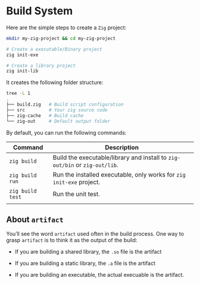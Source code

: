 * Build System

Here are the simple steps to create a =Zig= project:

#+BEGIN_SRC bash
  mkdir my-zig-project && cd my-zig-project

  # Create a executable/Binary project
  zig init-exe

  # Create a library project
  zig init-lib
#+END_SRC



It creates the following folder structure:

#+BEGIN_SRC bash
  tree -L 1
  .
  ├── build.zig   # Build script configuration
  ├── src         # Your zig source code
  ├── zig-cache   # Build cache
  └── zig-out     # Default output folder
#+END_SRC



By default, you can run the following commands:

| Command        | Description                                                             |
|----------------+-------------------------------------------------------------------------|
| ~zig build~      | Build the executable/library and install to =zig-out/bin= or =zig-out/lib=. |
| ~zig build run~  | Run the installed executable, only works for =zig init-exe= project.      |
| ~zig build test~ | Run the unit test.                                                      |
|                |                                                                         |


** About =artifact=

You’ll see the word =artifact= used often in the build process. One way to grasp =artifact= is to think it as the output of the build:

+ If you are building a shared library, the =.so= file is the artifact

+ If you are building a static library, the =.a= file is the artifact

+ If you are building an executable, the actual execuable is the artifact.
